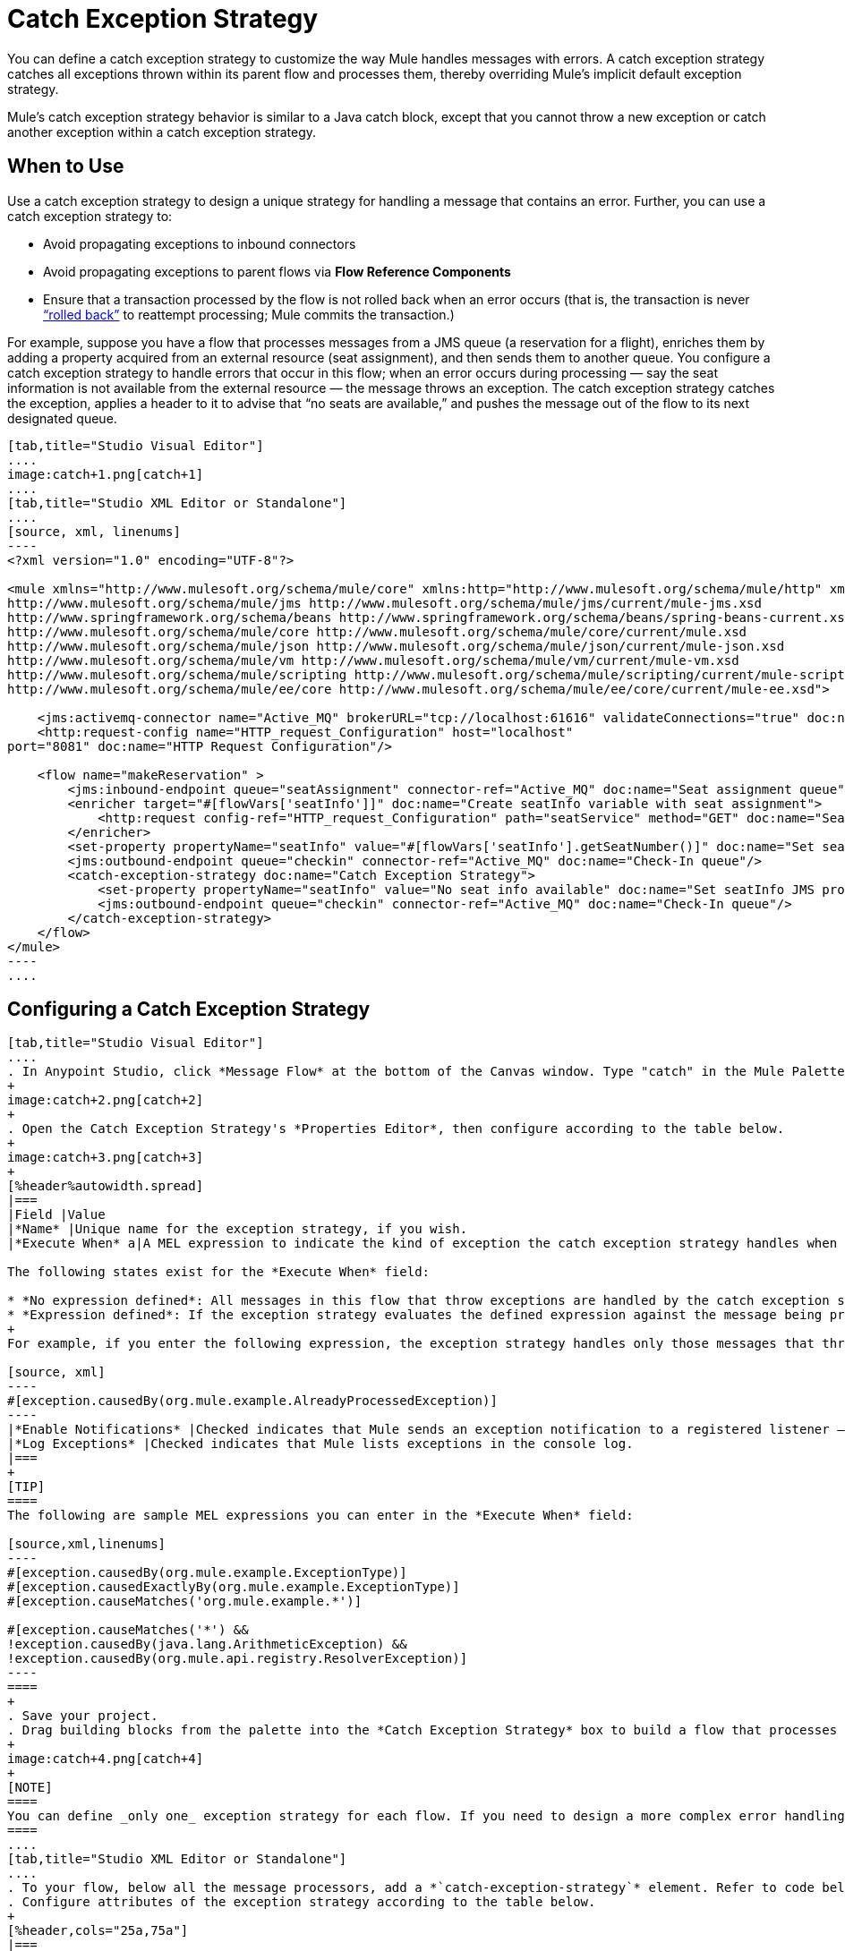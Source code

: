 = Catch Exception Strategy
:keywords: anypoint, studio, exceptions, catch exception

You can define a catch exception strategy to customize the way Mule handles messages with errors. A catch exception strategy catches all exceptions thrown within its parent flow and processes them, thereby overriding Mule’s implicit default exception strategy.

Mule’s catch exception strategy behavior is similar to a Java catch block, except that you cannot throw a new exception or catch another exception within a catch exception strategy.

== When to Use

Use a catch exception strategy to design a unique strategy for handling a message that contains an error. Further, you can use a catch exception strategy to:

* Avoid propagating exceptions to inbound connectors

* Avoid propagating exceptions to parent flows via *Flow Reference Components*

* Ensure that a transaction processed by the flow is not rolled back when an error occurs (that is, the transaction is never link:http://en.wikipedia.org/wiki/Rollback_(data_management)[“rolled back”] to reattempt processing; Mule commits the transaction.)

For example, suppose you have a flow that processes messages from a JMS queue (a reservation for a flight), enriches them by adding a property acquired from an external resource (seat assignment), and then sends them to another queue. You configure a catch exception strategy to handle errors that occur in this flow; when an error occurs during processing — say the seat information is not available from the external resource — the message throws an exception. The catch exception strategy catches the exception, applies a header to it to advise that “no seats are available,” and pushes the message out of the flow to its next designated queue.

[tabs]
------
[tab,title="Studio Visual Editor"]
....
image:catch+1.png[catch+1]
....
[tab,title="Studio XML Editor or Standalone"]
....
[source, xml, linenums]
----
<?xml version="1.0" encoding="UTF-8"?>
 
<mule xmlns="http://www.mulesoft.org/schema/mule/core" xmlns:http="http://www.mulesoft.org/schema/mule/http" xmlns:jms="http://www.mulesoft.org/schema/mule/jms" xmlns:doc="http://www.mulesoft.org/schema/mule/documentation" xmlns:spring="http://www.springframework.org/schema/beans" xmlns:core="http://www.mulesoft.org/schema/mule/core" xmlns:json="http://www.mulesoft.org/schema/mule/json" xmlns:vm="http://www.mulesoft.org/schema/mule/vm" xmlns:scripting="http://www.mulesoft.org/schema/mule/scripting" xmlns:ee="http://www.mulesoft.org/schema/mule/ee/core" xmlns:xsi="http://www.w3.org/2001/XMLSchema-instance"  xsi:schemaLocation="http://www.mulesoft.org/schema/mule/http http://www.mulesoft.org/schema/mule/http/current/mule-http.xsd
http://www.mulesoft.org/schema/mule/jms http://www.mulesoft.org/schema/mule/jms/current/mule-jms.xsd
http://www.springframework.org/schema/beans http://www.springframework.org/schema/beans/spring-beans-current.xsd
http://www.mulesoft.org/schema/mule/core http://www.mulesoft.org/schema/mule/core/current/mule.xsd
http://www.mulesoft.org/schema/mule/json http://www.mulesoft.org/schema/mule/json/current/mule-json.xsd
http://www.mulesoft.org/schema/mule/vm http://www.mulesoft.org/schema/mule/vm/current/mule-vm.xsd
http://www.mulesoft.org/schema/mule/scripting http://www.mulesoft.org/schema/mule/scripting/current/mule-scripting.xsd
http://www.mulesoft.org/schema/mule/ee/core http://www.mulesoft.org/schema/mule/ee/core/current/mule-ee.xsd">
 
    <jms:activemq-connector name="Active_MQ" brokerURL="tcp://localhost:61616" validateConnections="true" doc:name="Active MQ"/>
    <http:request-config name="HTTP_request_Configuration" host="localhost"
port="8081" doc:name="HTTP Request Configuration"/>
 
    <flow name="makeReservation" >
        <jms:inbound-endpoint queue="seatAssignment" connector-ref="Active_MQ" doc:name="Seat assignment queue"/>
        <enricher target="#[flowVars['seatInfo']]" doc:name="Create seatInfo variable with seat assignment">
            <http:request config-ref="HTTP_request_Configuration" path="seatService" method="GET" doc:name="Seat assigment web service"/>
        </enricher>
        <set-property propertyName="seatInfo" value="#[flowVars['seatInfo'].getSeatNumber()]" doc:name="Set seatInfo jms property"/>
        <jms:outbound-endpoint queue="checkin" connector-ref="Active_MQ" doc:name="Check-In queue"/>
        <catch-exception-strategy doc:name="Catch Exception Strategy">
            <set-property propertyName="seatInfo" value="No seat info available" doc:name="Set seatInfo JMS property"/>
            <jms:outbound-endpoint queue="checkin" connector-ref="Active_MQ" doc:name="Check-In queue"/>
        </catch-exception-strategy>
    </flow>
</mule>
----
....
------

[[configcatchstrat]]
== Configuring a Catch Exception Strategy

[tabs]
------
[tab,title="Studio Visual Editor"]
....
. In Anypoint Studio, click *Message Flow* at the bottom of the Canvas window. Type "catch" in the Mule Palette search field. Drag the *Catch Exception Strategy* building block to the Canvas.
+
image:catch+2.png[catch+2]
+
. Open the Catch Exception Strategy's *Properties Editor*, then configure according to the table below.
+
image:catch+3.png[catch+3]
+
[%header%autowidth.spread]
|===
|Field |Value
|*Name* |Unique name for the exception strategy, if you wish.
|*Execute When* a|A MEL expression to indicate the kind of exception the catch exception strategy handles when it is embedded within a link:/mule-user-guide/v/3.8/choice-exception-strategy[Choice Exception Strategy]

The following states exist for the *Execute When* field:

* *No expression defined*: All messages in this flow that throw exceptions are handled by the catch exception strategy.
* *Expression defined*: If the exception strategy evaluates the defined expression against the message being processed and returns `true`, Mule executes the exception strategy.
+
For example, if you enter the following expression, the exception strategy handles only those messages that throw an `org.mule.example.AlreadyProcessedException`.

[source, xml]
----
#[exception.causedBy(org.mule.example.AlreadyProcessedException)]
----
|*Enable Notifications* |Checked indicates that Mule sends an exception notification to a registered listener — say, the Mule Management Console — whenever the catch exception strategy accepts handles an exception.
|*Log Exceptions* |Checked indicates that Mule lists exceptions in the console log.
|===
+
[TIP]
====
The following are sample MEL expressions you can enter in the *Execute When* field:

[source,xml,linenums]
----
#[exception.causedBy(org.mule.example.ExceptionType)]
#[exception.causedExactlyBy(org.mule.example.ExceptionType)]
#[exception.causeMatches('org.mule.example.*')]

#[exception.causeMatches('*') && 
!exception.causedBy(java.lang.ArithmeticException) && 
!exception.causedBy(org.mule.api.registry.ResolverException)]
----
====
+
. Save your project.
. Drag building blocks from the palette into the *Catch Exception Strategy* box to build a flow that processes messages that throw exceptions in the parent flow. A catch exception strategy can contain any number of message processors.
+
image:catch+4.png[catch+4]
+
[NOTE]
====
You can define _only one_ exception strategy for each flow. If you need to design a more complex error handling strategy that involves more than one way of handling exceptions, consider using a link:/mule-user-guide/v/3.8/choice-exception-strategy[Choice Exception Strategy].
====
....
[tab,title="Studio XML Editor or Standalone"]
....
. To your flow, below all the message processors, add a *`catch-exception-strategy`* element. Refer to code below.
. Configure attributes of the exception strategy according to the table below.
+
[%header,cols="25a,75a"]
|===
|Attribute |Value
|*doc:name* |Unique name for the exception strategy, if you wish. (Not required in Standalone.)
|*when* |A MEL expression to indicate the kind of exception the catch exception strategy handles when it is embedded within a link:/mule-user-guide/v/3.8/choice-exception-strategy[*Choice Exception Strategy*]. 

The following states exist for the `when` parameter:

* *No expression defined*: All messages in this flow that throw exceptions are handled by the catch exception strategy.
* *Expression defined*: If the exception strategy evaluates the defined expression against the message being processed and returns `true`, Mule executes the exception strategy.

For example, if you enter the following expression, the exception strategy handles only those messages that throw an `org.mule.example.AlreadyProcessedException`.

[source, xml]
----
#[exception.causedBy(org.mule.example.AlreadyProcessedException)]
----

|*enableNotifications* |`true` or `false` +

When set to `true`, Mule sends an exception notification to a registered listener — say, the Mule Management Console — whenever the catch exception strategy accepts handles an exception.
|===
+
[TIP]
====
The following are sample MEL expressions you can enter in the `when` attribute:

[source,xml,linenums]
----
#[exception.causedBy(org.mule.example.ExceptionType)]
#[exception.causedExactlyBy(org.mule.example.ExceptionType)]
#[exception.causeMatches('org.mule.example.*')]

#[exception.causeMatches('*') && 
!exception.causedBy(java.lang.ArithmeticException) && 
!exception.causedBy(org.mule.api.registry.ResolverException)]
====
+
[source, xml, linenums]
----
<jms:activemq-connector name="Active_MQ" brokerURL="tcp://localhost:61616" validateConnections="true" doc:name="Active MQ"/>
    <http:request-config name="HTTP_request_Configuration" host="localhost"
port="8081" doc:name="HTTP Request Configuration"/>
 
<flow name="makeReservation" doc:name="makeReservation">
    <jms:inbound-endpoint queue="seatAssigment" connector-ref="Active_MQ" doc:name="Seat assigment queue"/>
        <enricher target="#[flowVars['seatInfo']]" doc:name="Create seatInfo variable with seat assigment">
            <http:request config-ref="HTTP_request_Configuration" path="seatService" method="GET" doc:name="Seat assigment web service"/>
        </enricher>
    <set-property propertyName="seatInfo" value="#[flowVars['seatInfo'].getSeatNumber()]" doc:name="Set seatInfo jms property"/>
    <jms:outbound-endpoint queue="checkin" connector-ref="Active_MQ" doc:name="Check-In queue"/>
 
    <catch-exception-strategy doc:name="Catch Exception Strategy" enableNotifications="true" />
</flow> 
----

*_View the Namespace_*

[source, xml, linenums]
----
<mule xmlns="http://www.mulesoft.org/schema/mule/core" xmlns:http="http://www.mulesoft.org/schema/mule/http" xmlns:jms="http://www.mulesoft.org/schema/mule/jms" xmlns:doc="http://www.mulesoft.org/schema/mule/documentation" xmlns:spring="http://www.springframework.org/schema/beans" xmlns:core="http://www.mulesoft.org/schema/mule/core" xmlns:json="http://www.mulesoft.org/schema/mule/json" xmlns:vm="http://www.mulesoft.org/schema/mule/vm" xmlns:scripting="http://www.mulesoft.org/schema/mule/scripting" xmlns:ee="http://www.mulesoft.org/schema/mule/ee/core" xmlns:xsi="http://www.w3.org/2001/XMLSchema-instance"  xsi:schemaLocation="http://www.mulesoft.org/schema/mule/http http://www.mulesoft.org/schema/mule/http/current/mule-http.xsd 
http://www.mulesoft.org/schema/mule/jms http://www.mulesoft.org/schema/mule/jms/current/mule-jms.xsd 
http://www.springframework.org/schema/beans http://www.springframework.org/schema/beans/spring-beans-current.xsd 
http://www.mulesoft.org/schema/mule/core http://www.mulesoft.org/schema/mule/core/current/mule.xsd 
http://www.mulesoft.org/schema/mule/json http://www.mulesoft.org/schema/mule/json/current/mule-json.xsd 
http://www.mulesoft.org/schema/mule/vm http://www.mulesoft.org/schema/mule/vm/current/mule-vm.xsd 
http://www.mulesoft.org/schema/mule/scripting http://www.mulesoft.org/schema/mule/scripting/current/mule-scripting.xsd
http://www.mulesoft.org/schema/mule/ee/core http://www.mulesoft.org/schema/mule/ee/core/current/mule-ee.xsd">
----

[start=3]
. Add message processors as child elements of the `catch-exception-strategy` to build a flow that processes messages that throw exceptions in the parent flow. A catch exception strategy can contain any number of message processors. Refer to sample code below in which a `set-property` and `jms:outbound-endbpoint` process exceptions.
+
[source, xml, linenums]
----
<flow name="makeReservation" doc:name="makeReservation">
...
    <catch-exception-strategy doc:name="Catch Exception Strategy">
        <set-property propertyName="seatInfo" value="No seat info available" doc:name="Set seatInfo JMS property"/>
        <jms:outbound-endpoint queue="checkin" connector-ref="Active_MQ" doc:name="Check-In queue"/>
    </catch-exception-strategy>
</flow> 
----
+
[NOTE]
You can define _only one_ exception strategy for each flow. If you need to design a more complex error handling strategy that involves more than one way of handling exceptions, consider using a link:/mule-user-guide/v/3.8/choice-exception-strategy[Choice Exception Strategy].
....
------

== Creating a Global Catch Exception Strategy

You can create one or more link:/mule-user-guide/v/3.8/error-handling#creating-a-global-default-exception-strategy[global exception strategies] to reuse in flows throughout your entire Mule application. First, create a Mule Configuration File and add to it a catch exception strategy. Add a link:/mule-user-guide/v/3.8/reference-exception-strategy[Reference Exception Strategy] to a flow to apply the error handling behavior of your new global catch exception strategy.

IMPORTANT: Before creating a Global Catch Exception Strategy, you must have first created a catch exception strategy as described in xref:configcatchstrat[Configuring a Catch Exception Strategy]. The global version of the exception strategy requires copying text from your current exception strategy to create the global file.

[tabs]
------
[tab,title="Studio Visual Editor"]
....

. Click *File* > *New* > *Mule Configuration File*. You can use this configuration file to store the building blocks to share with all the flows in your project. This file appears in your Studio project under `src/main/app`. For this example, it's called `global.xml`. The configuration file has the same elements the same as a Mule project so you can search for and drag building blocks into the configuration file. 
. Click *Message Flow* and copy the building blocks you want in the configuration file. The catch exception strategy should be in the configuration file.
+
For example, if the original flow contained a Catch Exception Strategy and an HTTP connector, add these elements to the configuration file.
+
. Save your project.
+
You can now reference your global file from other flows as described in xref:applyglobal[Applying a Global Catch Exception Strategy to a Flow].

....
[tab,title="Studio XML Editor or Standalone"]
....
. Above all the flows in your application, create a *catch-exception-strategy* element. 
. To this global `catch-exception-strategy` element, add the attributes according to the table below. Refer to code sample below.
+
[%header%autowidth.spread]
|===
|Attribute |Value
|*name* |Unique name for the exception strategy, if you wish.
|*when* |A MEL expression to indicate the kind of exception the catch exception strategy handles when it is embedded within a link:/mule-user-guide/v/3.8/choice-exception-strategy[*Choice Exception Strategy*].

The following states exist for the `when` parameter:

* *No expression defined*: All messages in this flow that throw exceptions are handled by this catch exception strategy. 
* *Expression defined*: When a choice exception strategy evaluates the defined expression against the message being processed and returns true, Mule executes the exception strategy.

For example, if you enter the following expression, the exception strategy handles only those messages that throw an `org.mule.example.AlreadyProcessedException`.

[source, xml]
----
#[exception.causedBy(org.mule.example.AlreadyProcessedException)]
----

|*enableNotifications* 
|`true` or `false` - When set to `true`, Mule sends an exception notification to a registered listener say, to the Mule Management Console whenever the catch exception strategy accepts handles an exception.
|===
+
[source, xml, linenums]
----
<http:listener-config name="HTTP_Listener_Configuration" host="localhost" port="8081"/>
<catch-exception-strategy name="Catch_Exception_Strategy"/>
 
<flow name="Creation1Flow1" doc:name="Creation1Flow1">
    <http:listener config-ref="HTTP_Listener_Configuration" path="/" doc:name="HTTP Connector"/>
    <cxf:jaxws-service doc:name="SOAP"/>
...
</flow>
----

*_View the Namespace_*

[source, xml, linenums]
----
<mule xmlns:http="http://www.mulesoft.org/schema/mule/http" xmlns:cxf="http://www.mulesoft.org/schema/mule/cxf"
xmlns="http://www.mulesoft.org/schema/mule/core" xmlns:doc="http://www.mulesoft.org/schema/mule/documentation"
xmlns:spring="http://www.springframework.org/schema/beans"  xmlns:xsi="http://www.w3.org/2001/XMLSchema-instance"
xsi:schemaLocation="http://www.springframework.org/schema/beans 
http://www.springframework.org/schema/beans/spring-beans-current.xsd 
http://www.mulesoft.org/schema/mule/core http://www.mulesoft.org/schema/mule/core/current/mule.xsd 
http://www.mulesoft.org/schema/mule/http http://www.mulesoft.org/schema/mule/http/current/mule-http.xsd 
http://www.mulesoft.org/schema/mule/cxf http://www.mulesoft.org/schema/mule/cxf/current/mule-cxf.xsd">
----

[start=3]
. Add message processors as child elements of the `catch-exception-strategy` to build a flow that processes messages that throw exceptions in the parent flow. A catch exception strategy can contain any number of message processors. Refer to sample code below in which a simple `logger` processes exceptions.
+
[source, xml, linenums]
----
<catch-exception-strategy name="Catch_Exception_Strategy">
   <logger message="#[payload]" level="INFO" doc:name="Logger"/>
</catch-exception-strategy>
 
<http:listener-config name="HTTP_Listener_Configuration" host="localhost" port="8081"/>
<catch-exception-strategy name="Catch_Exception_Strategy"/>
 
<flow name="Creation1Flow1" doc:name="Creation1Flow1">
    <http:listener config-ref="HTTP_Listener_Configuration" path="/" doc:name="HTTP Connector"/>
    <cxf:jaxws-service doc:name="SOAP"/>
...
</flow>
----
....
------

[[applyglobal]]
== Applying a Global Catch Exception Strategy to a Flow

Use a link:/mule-user-guide/v/3.8/reference-exception-strategy[reference exception strategy] to instruct a flow to employ the error handling behavior defined by your global catch exception strategy. In other words, you must ask your flow to refer to the global catch exception strategy for instructions on how to handle errors.

[tabs]
------
[tab,title="Studio Visual Editor"]
....
. From the *Error Handling* palette group, drag and drop the *Reference Exception Strategy* icon into the footer bar of a flow.
+
image:reference+exception+1.png[reference+exception+1]
+
. Open the Reference Exception Strategy's Properties Editor, use the drop-down to reference the global catch exception strategy (below); click anywhere on the canvas to save.
+
image:reference+exception+2.png[reference+exception+2]
+
[TIP]
====
You can append a Reference Exception Strategy to any number of flows in your Mule application and instruct them to refer to any of the global catch, rollback or choice exception strategies you have created. You can direct any number of reference exception strategies to refer to the same global exception strategy.
====
....
[tab,title="Studio XML Editor or Standalone"]
....
. To your flow, below all the message processors, add an `exception-strategy` element.
. To the `exception-strategy` element, add attributes according to the table below. Refer to code below.
+
[source, xml, linenums]
----
<catch-exception-strategy name="Catch_Exception_Strategy">
    <logger message="#[payload]" level="INFO" doc:name="Logger"/>
</catch-exception-strategy>
 
<http:listener-config name="HTTP_Listener_Configuration" host="localhost" port="8081"/>
 
<flow name="Creation1Flow1" doc:name="Creation1Flow1">
    <http:listener config-ref="HTTP_Listener_Configuration" path="/" doc:name="HTTP Connector"/>
    <cxf:jaxws-service doc:name="SOAP"/>
...
    <exception-strategy ref="Catch_Exception_Strategy" doc:name="Reference Exception Strategy"/>
    </flow> 
----
+
[%header%autowidth.spread]
|===
|Attribute |Value
|*ref* |Name of the global `catch-exception-strategy` in your project.
|*doc:name* |Unique name for the exception strategy, if you wish. (Not required in Standalone.)
|===
+
[TIP]
You can append a Reference Exception Strategy to any number of flows in your Mule application and instruct them to refer to any of the global catch, rollback or choice exception strategies you have created. You can direct any number of reference exception strategies to refer to the same global exception strategy.
....
------

== See Also

* Learn how to configure link:/mule-user-guide/v/3.8/rollback-exception-strategy[rollback exception strategies].
* Learn how to configure link:/mule-user-guide/v/3.8/choice-exception-strategy[choice exception strategies].
